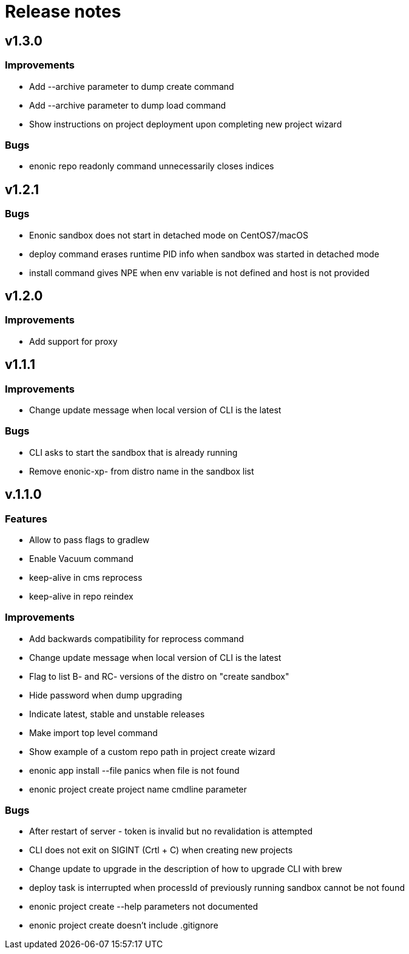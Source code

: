 = Release notes

== v1.3.0

=== Improvements

* Add --archive parameter to dump create command
* Add --archive parameter to dump load command
* Show instructions on project deployment upon completing new project wizard

=== Bugs

* enonic repo readonly command unnecessarily closes indices

== v1.2.1

=== Bugs

* Enonic sandbox does not start in detached mode on CentOS7/macOS
* deploy command erases runtime PID info when sandbox was started in detached mode
* install command gives NPE when env variable is not defined and host is not provided

== v1.2.0

=== Improvements

* Add support for proxy

== v1.1.1

=== Improvements

* Change update message when local version of CLI is the latest

=== Bugs

* CLI asks to start the sandbox that is already running
* Remove enonic-xp- from distro name in the sandbox list

== v.1.1.0

=== Features

* Allow to pass flags to gradlew
* Enable Vacuum command
* keep-alive in cms reprocess
* keep-alive in repo reindex

=== Improvements

* Add backwards compatibility for reprocess command
* Change update message when local version of CLI is the latest
* Flag to list B- and RC- versions of the distro on "create sandbox"
* Hide password when dump upgrading
* Indicate latest, stable and unstable releases
* Make import top level command
* Show example of a custom repo path in project create wizard
* enonic app install --file panics when file is not found
* enonic project create project name cmdline parameter

=== Bugs

* After restart of server - token is invalid but no revalidation is attempted
* CLI does not exit on SIGINT (Crtl + C) when creating new projects
* Change update to upgrade in the description of how to upgrade CLI with brew
* deploy task is interrupted when processId of previously running sandbox cannot be not found
* enonic project create --help parameters not documented
* enonic project create doesn't include .gitignore
